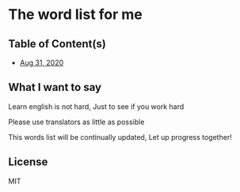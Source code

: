 * The word list for me
** Table of Content(s)
   - [[./2020-eng.org][Aug 31, 2020]]

** What I want to say
   Learn english is not hard, Just to see if you work hard

   Please use translators as little as possible

   This words list will be continually updated, Let up progress together!

** License
   MIT
